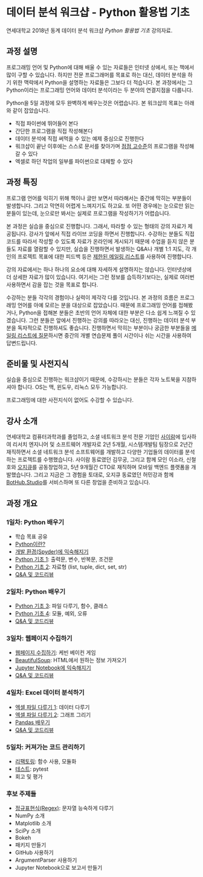 * 데이터 분석 워크샵 - Python 활용법 기초

연세대학교 2018년 동계 데이터 분석 워크샵 /Python 활용법 기초/ 강의자료.


** 과정 설명

프로그래밍 언어 및 Python에 대해 배울 수 있는 자료들은 인터넷 상에서, 또는 책에서 많이 구할 수 있습니다. 하지만 전문 프로그래머를 목표로 하는 대신, 데이터 분석을 하기 위한 맥락에서 Python을 설명하는 자료들은 그보다 더 적습니다. 본 과정에서는 그 Python이라는 프로그래밍 언어와 데이터 분석이라는 두 분야의 연결지점을 다룹니다.

Python을 5일 과정에 모두 완벽하게 배우는것은 어렵습니다. 본 워크샵의 목표는 아래와 같이 잡았습니다.

 - 직접 파이썬에 뛰어들어 본다
 - 간단한 프로그램을 직접 작성해본다
 - 데이터 분석에 직접 써먹을 수 있는 예제 중심으로 진행한다
 - 워크샵이 끝난 이후에는 스스로 문서를 찾아가며 [[file:proficiency.org][점점 고수준]]의 프로그램을 작성해갈 수 있다
 - 엑셀로 하던 작업의 일부를 파이썬으로 대체할 수 있다


** 과정 특징

프로그램 언어를 익히기 위해 책이나 글만 보면서 따라해서는 중간에 막히는 부분들이 발생합니다. 그리고 막연히 어렵게 느껴지기도 하고요. 또 어떤 경우에는 눈으로만 읽는 분들이 있는데, 눈으로만 봐서는 실제로 프로그램을 작성하기가 어렵습니다. 

본 과정은 실습을 중심으로 진행합니다. 그래서, 따라할 수 있는 형태의 강의 자료가 제공됩니다. 강사가 앞에서 직접 라이브 코딩을 하면서 진행합니다. 수강하는 분들도 직접 코드를 따라서 작성할 수 있도록 자료가 온라인에 게시되기 때문에 수업을 듣지 않은 분들도 자료를 열람할 수 있지만, 실습을 진행하면서 발생하는 Q&A나 개별 1:1 지도, 각 개인의 프로젝트 목표에 대한 피드백 등은 [[file:qna.org][제한된 메일링 리스트]]를 사용하여 진행합니다.

강의 자료에서는 하나 하나의 요소에 대해 자세하게 설명하지는 않습니다. 인터넷상에 더 상세한 자료가 많이 있습니다. 여기서는 그런 정보를 습득하기보다는, 실제로 여러번 사용하면서 감을 잡는 것을 목표로 합니다. 

수강하는 분들 각각의 경험이나 실력이 제각각 다를 것입니다. 본 과정의 흐름은 프로그래밍 언어를 아예 모르는 분을 대상으로 잡았습니다. 때문에 프로그래밍 언어를 접해봤거나, Python을 접해본 분들은 초반의 언어 자체에 대한 부분은 다소 쉽게 느껴질 수 있겠습니다. 그런 분들은 앞에서 진행하는 강의를 따라오는 대신, 진행하는 데이터 분석 부분을 독자적으로 진행하셔도 좋습니다. 진행하면서 막히는 부분이나 궁금한 부분들을 [[file:qna.org][메일링 리스트에 질문]]하시면 중간의 개별 연습문제 풀이 시간이나 쉬는 시간을 사용하여 답변드립니다.


** 준비물 및 사전지식

실습을 중심으로 진행하는 워크샵이기 때문에, 수강하시는 분들은 각자 노트북을 지참하셔야 합니다. OS는 맥, 윈도우, 리눅스 모두 가능합니다.

프로그래밍에 대한 사전지식이 없어도 수강할 수 있습니다.


** 강사 소개

연세대학교 컴퓨터과학과를 졸업하고, 소셜 네트워크 분석 전문 기업인 [[http://cyram.com][사이람]]에 입사하여 리서치 엔지니어 및 소프트웨어 개발자로 2년 5개월, 시스템개발팀 팀장으로 2년간 재직하면서 소셜 네트워크 분석 소프트웨어를 개발하고 다양한 기업들의 데이터를 분석하는 프로젝트를 수행했습니다. 사이람 동료였던 김무궁, 그리고 함께 모인 이소라, 신철호와 [[https://play.google.com/store/apps/details?id=com.ogqcorp.bgh][오지큐]]를 공동창업하고, 5년 9개월간 CTO로 재직하며 모바일 백엔드 플랫폼을 개발했습니다. 그리고 지금은 그 경험을 토대로, 오지큐 동료였던 허민강과 함께 [[https://bothub.studio/?utm_source=github&utm_medium=display&utm_campaign=python-basic-workshop-2018][BotHub.Studio]]를 서비스하며 또 다른 창업을 준비하고 있습니다.


** 과정 개요

*** 1일차: Python 배우기

 - 학습 목표 공유
 - [[file:python-overview.org][Python이란?]]
 - [[file:installation.org][개발 환경(Spyder)에 익숙해지기]]
 - [[file:language-basic-1.org][Python 기초 1]]: 출력문, 변수, 반복문, 조건문
 - [[file:language-basic-2.org][Python 기초 2]]: 자료형 (list, tuple, dict, set, str)
 - [[file:qna.org][Q&A 및 코드리뷰]]

*** 2일차: Python 배우기

 - [[file:language-basic-3.org][Python 기초 3]]: 파일 다루기, 함수, 클래스
 - [[file:language-basic-4.org][Python 기초 4]]: 모듈, 예외, 오류
 - [[file:qna.org][Q&A 및 코드리뷰]]

*** 3일차: 웹페이지 수집하기

 - [[file:kevin.org][웹페이지 수집하기]]: 케빈 베이컨 게임
 - [[file:beautifulsoup.org][BeautifulSoup]]: HTML에서 원하는 정보 가져오기
 - [[file:jupyter-install.org][Jupyter Notebook에 익숙해지기]]
 - [[file:qna.org][Q&A 및 코드리뷰]]

*** 4일차: Excel 데이터 분석하기

 - [[file:excel-1.org][엑셀 파일 다루기 1]]: 데이터 다루기
 - [[file:excel-2.org][엑셀 파일 다루기 2]]: 그래프 그리기
 - [[file:pandas.org][Pandas 배우기]]
 - [[file:qna.org][Q&A 및 코드리뷰]]

*** 5일차: 커져가는 코드 관리하기

 - [[file:refactoring.org][리팩토링]]: 함수 사용, 모듈화
 - [[file:testing.org][테스트]]: pytest
 - 회고 및 평가

*** 후보 주제들

 - [[file:regex.org][정규표현식(Regex)]]: 문자열 능숙하게 다루기
 - NumPy 소개
 - Matplotlib 소개
 - SciPy 소개
 - Bokeh
 - 패키지 만들기
 - GitHub 사용하기
 - ArgumentParser 사용하기
 - Jupyter Notebook으로 보고서 만들기
